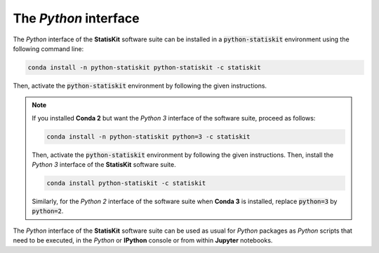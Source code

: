 .. Copyright [2017-2018] UMR MISTEA INRA, UMR LEPSE INRA,                ..
..                       UMR AGAP CIRAD, EPI Virtual Plants Inria        ..
.. Copyright [2015-2016] UMR AGAP CIRAD, EPI Virtual Plants Inria        ..
..                                                                       ..
.. This file is part of the AutoWIG project. More information can be     ..
.. found at                                                              ..
..                                                                       ..
..     http://autowig.rtfd.io                                            ..
..                                                                       ..
.. The Apache Software Foundation (ASF) licenses this file to you under  ..
.. the Apache License, Version 2.0 (the "License"); you may not use this ..
.. file except in compliance with the License. You should have received  ..
.. a copy of the Apache License, Version 2.0 along with this file; see   ..
.. the file LICENSE. If not, you may obtain a copy of the License at     ..
..                                                                       ..
..     http://www.apache.org/licenses/LICENSE-2.0                        ..
..                                                                       ..
.. Unless required by applicable law or agreed to in writing, software   ..
.. distributed under the License is distributed on an "AS IS" BASIS,     ..
.. WITHOUT WARRANTIES OR CONDITIONS OF ANY KIND, either express or       ..
.. mplied. See the License for the specific language governing           ..
.. permissions and limitations under the License.                        ..

The *Python* interface
======================

The *Python* interface of the **StatisKit** software suite can be installed in a :code:`python-statiskit` environment using the following command line: 

.. code-block:: console

   conda install -n python-statiskit python-statiskit -c statiskit

Then, activate the :code:`python-statiskit` environment by following the given instructions.

.. note::

    If you installed **Conda 2** but want the *Python 3* interface of the software suite, proceed as follows:

    .. code-block:: console

       conda install -n python-statiskit python=3 -c statiskit

    Then, activate the :code:`python-statiskit` environment by following the given instructions.
    Then, install the *Python 3* interface of the **StatisKit** software suite.

    .. code-block:: console

       conda install python-statiskit -c statiskit

    Similarly, for the *Python 2* interface of the software suite when **Conda 3** is installed, replace :code:`python=3` by :code:`python=2`.

The *Python* interface of the **StatisKit** software suite can be used as usual for *Python* packages as *Python* scripts that need to be executed, in the *Python* or **IPython** console or from within **Jupyter** notebooks.